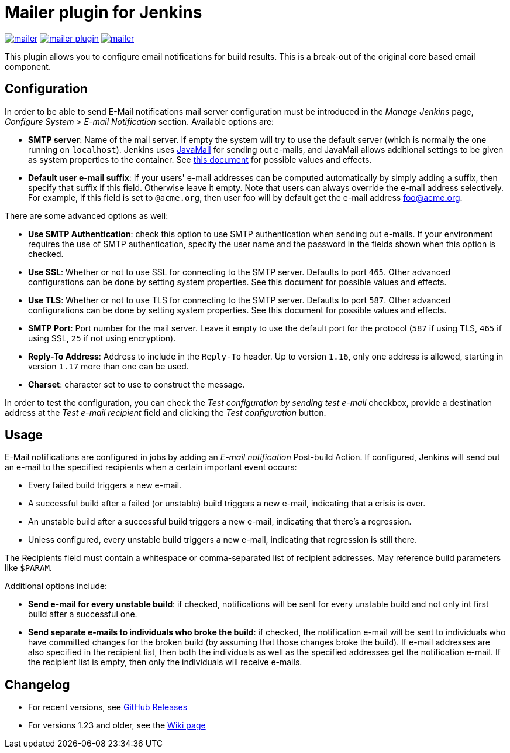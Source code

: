 Mailer plugin for Jenkins
=========================

image:https://img.shields.io/jenkins/plugin/v/mailer.svg[link="https://plugins.jenkins.io/mailer"]
image:https://img.shields.io/github/release/jenkinsci/mailer-plugin.svg?label=changelog[link="https://github.com/jenkinsci/mailer-plugin/releases/latest"]
image:https://img.shields.io/jenkins/plugin/i/mailer.svg?color=blue[link="https://plugins.jenkins.io/mailer"]


This plugin allows you to configure email notifications for build results. This is a break-out of the original core based email component.

== Configuration

In order to be able to send E-Mail notifications mail server configuration must be introduced in the _Manage Jenkins_ page,  
_Configure System > E-mail Notification_ section. Available options are:

* **SMTP server**: Name of the mail server. If empty the system will try to use the default server 
(which is normally the one running on `localhost`). 
Jenkins uses https://javaee.github.io/javamail/[JavaMail] for sending out e-mails, and JavaMail allows additional settings to be given as system properties to the container. 
See http://jenkins-ci.org/javamail-properties[this document] for possible values and effects.
* **Default user e-mail suffix**: If your users' e-mail addresses can be computed automatically by simply adding a suffix, then specify that suffix if this field. 
Otherwise leave it empty. Note that users can always override the e-mail address selectively. 
For example, if this field is set to `@acme.org`, then user foo will by default get the e-mail address foo@acme.org.

There are some advanced options as well:

* **Use SMTP Authentication**: check this option to use SMTP authentication when sending out e-mails. 
If your environment requires the use of SMTP authentication, specify the user name and the password in the fields shown when this option is checked.
* **Use SSL**: Whether or not to use SSL for connecting to the SMTP server. 
Defaults to port `465`. 
Other advanced configurations can be done by setting system properties. See this document for possible values and effects.
* **Use TLS**: Whether or not to use TLS for connecting to the SMTP server.
Defaults to port `587`.
Other advanced configurations can be done by setting system properties. See this document for possible values and effects.
* **SMTP Port**: Port number for the mail server. 
Leave it empty to use the default port for the protocol (`587` if using TLS, `465` if using SSL, `25` if not using encryption).
* **Reply-To Address**: Address to include in the `Reply-To` header.
Up to version `1.16`, only one address is allowed, starting in version `1.17` more than one can be used.
* **Charset**: character set to use to construct the message.

In order to test the configuration, you can check the _Test configuration by sending test e-mail_ checkbox, provide a destination address at the _Test e-mail recipient_ field and clicking the _Test configuration_ button.

== Usage

E-Mail notifications are configured in jobs by adding an _E-mail notification_ Post-build Action. 
If configured, Jenkins will send out an e-mail to the specified recipients when a certain important event occurs:

* Every failed build triggers a new e-mail.
* A successful build after a failed (or unstable) build triggers a new e-mail, indicating that a crisis is over.
* An unstable build after a successful build triggers a new e-mail, indicating that there's a regression.
* Unless configured, every unstable build triggers a new e-mail, indicating that regression is still there.

The Recipients field must contain a whitespace or comma-separated list of recipient addresses. 
May reference build parameters like `$PARAM`.

Additional options include:

* **Send e-mail for every unstable build**: 
if checked, notifications will be sent for every unstable build and not only int first build after a successful one.
* **Send separate e-mails to individuals who broke the build**: 
if checked, the notification e-mail will be sent to individuals who have committed changes for the broken build (by assuming that those changes broke the build).
If e-mail addresses are also specified in the recipient list, then both the individuals as well as the specified addresses get the notification e-mail. 
If the recipient list is empty, then only the individuals will receive e-mails.

== Changelog

* For recent versions, see https://github.com/jenkinsci/mailer-plugin/releases[GitHub Releases]
* For versions 1.23 and older, see the https://wiki.jenkins.io/display/JENKINS/Mailer[Wiki page]
